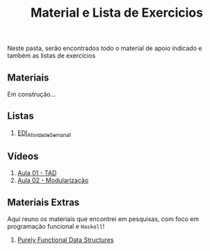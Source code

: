 #+title: Material e Lista de Exercicios

Neste pasta, serão encontrados todo o material de apoio indicado e também as listas de exercícios

** Materiais

Em construção...

** Listas

1. [[./listas_exercicios/EDI_Atividade_Semana1.org][EDI_Atividade_Semana1]]

** Vídeos

1. [[https://www.youtube.com/watch?v=bryesHll0vY][Aula 01 - TAD]]
2. [[https://www.youtube.com/watch?v=lKwEQgV6nZk][Aula 02 - Modularização]]

** Materiais Extras

Aqui reuno os materiais que encontrei em pesquisas, com foco em
programação funcional e =Haskell=!

1. [[./livros/purely_functional_data_structures.pdf][Purely Functional Data Structures]]
